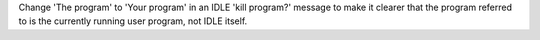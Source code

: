 Change 'The program' to 'Your program' in an IDLE 'kill program?' message
to make it clearer that the program referred to is the currently running
user program, not IDLE itself.